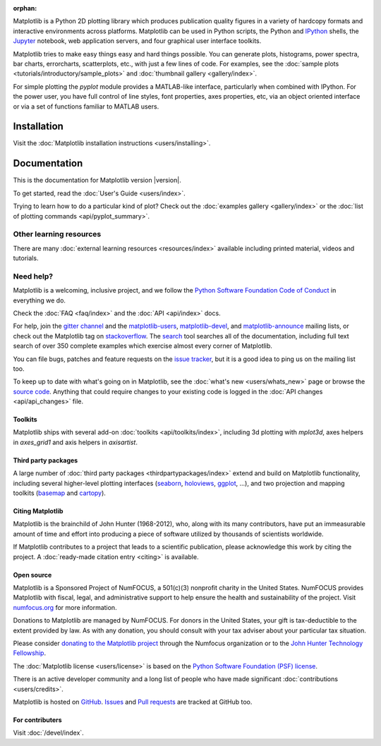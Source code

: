 :orphan:

.. title:: Matplotlib: Python plotting

Matplotlib is a Python 2D plotting library which produces publication quality
figures in a variety of hardcopy formats and interactive environments across
platforms.  Matplotlib can be used in Python scripts, the Python and IPython_
shells, the Jupyter_ notebook, web application servers, and four graphical user
interface toolkits.

.. _IPython: http://ipython.org
.. _Jupyter: http://jupyter.org

.. raw:: html

   <div class="responsive_screenshots">
      <a href="tutorials/introductory/sample_plots.html">
         <div class="responsive_subfig">
         <img align="middle" src="_images/sphx_glr_membrane_thumb.png"
          border="0" alt="screenshots"/>
         </div>
         <div class="responsive_subfig">
         <img align="middle" src="_images/sphx_glr_histogram_thumb.png"
          border="0" alt="screenshots"/>
         </div>
         <div class="responsive_subfig">
         <img align="middle" src="_images/sphx_glr_contour_thumb.png"
          border="0" alt="screenshots"/>
         </div>
         <div class="responsive_subfig">
         <img align="middle" src="_images/sphx_glr_3D_thumb.png"
          border="0" alt="screenshots"/>
         </div>
      </a>
   </div>
   <span class="clear_screenshots"></span>

Matplotlib tries to make easy things easy and hard things possible.  You
can generate plots, histograms, power spectra, bar charts, errorcharts,
scatterplots, etc., with just a few lines of code.  For examples, see the
:doc:`sample plots <tutorials/introductory/sample_plots>` and :doc:`thumbnail
gallery <gallery/index>`.

For simple plotting the `pyplot` module provides a MATLAB-like interface,
particularly when combined with IPython.  For the power user, you have full
control of line styles, font properties, axes properties, etc, via an object
oriented interface or via a set of functions familiar to MATLAB users.

Installation
------------

Visit the :doc:`Matplotlib installation instructions <users/installing>`.

Documentation
-------------

This is the documentation for Matplotlib version |version|.

To get started, read the :doc:`User's Guide <users/index>`.

.. raw:: html

   <p id="other_versions"></p>

   <script>
   function getSnippet(id, url) {
      var req = false;
      // For Safari, Firefox, and other non-MS browsers
      if (window.XMLHttpRequest) {
         try {
            req = new XMLHttpRequest();
         } catch (e) {
            req = false;
         }
      } else if (window.ActiveXObject) {
         // For Internet Explorer on Windows
         try {
            req = new ActiveXObject("Msxml2.XMLHTTP");
         } catch (e) {
            try {
            req = new ActiveXObject("Microsoft.XMLHTTP");
            } catch (e) {
            req = false;
            }
         }
      }
      var element = document.getElementById(id);
      if (req) {
         // Synchronous request, wait till we have it all
         req.open('GET', url, false);
         req.send(null);
         if (req.status == 200) {
            element.innerHTML = req.responseText;
         } else {
            element.innerHTML = "<mark>Could not find Snippet to insert at " + url + "</mark>"
         }
      }
   }
   getSnippet('other_versions', '/versions.html');
   </script>

Trying to learn how to do a particular kind of plot?  Check out the
:doc:`examples gallery <gallery/index>` or the :doc:`list of plotting commands
<api/pyplot_summary>`.

Other learning resources
~~~~~~~~~~~~~~~~~~~~~~~~

There are many :doc:`external learning resources <resources/index>` available
including printed material, videos and tutorials.

Need help?
~~~~~~~~~~

Matplotlib is a welcoming, inclusive project, and we follow the `Python
Software Foundation Code of Conduct <coc_>`_ in everything we do.

.. _coc: http://www.python.org/psf/codeofconduct/

Check the :doc:`FAQ <faq/index>` and the :doc:`API <api/index>` docs.

For help, join the `gitter channel`_ and the matplotlib-users_,
matplotlib-devel_, and matplotlib-announce_ mailing lists, or check out the
Matplotlib tag on stackoverflow_.  The `search <search.html>`_ tool searches
all of the documentation, including full text search of over 350 complete
examples which exercise almost every corner of Matplotlib.

.. _gitter channel: https://gitter.im/matplotlib/matplotlib
.. _matplotlib-users: https://mail.python.org/mailman/listinfo/matplotlib-users
.. _matplotlib-devel: https://mail.python.org/mailman/listinfo/matplotlib-devel
.. _matplotlib-announce: https://mail.python.org/mailman/listinfo/matplotlib-announce
.. _stackoverflow: http://stackoverflow.com/questions/tagged/matplotlib

You can file bugs, patches and feature requests on the `issue tracker`_, but it
is a good idea to ping us on the mailing list too.

To keep up to date with what's going on in Matplotlib, see the :doc:`what's
new <users/whats_new>` page or browse the `source code`_.  Anything that could
require changes to your existing code is logged in the :doc:`API changes
<api/api_changes>` file.

Toolkits
========

Matplotlib ships with several add-on :doc:`toolkits <api/toolkits/index>`,
including 3d plotting with `mplot3d`, axes helpers in `axes_grid1` and axis
helpers in `axisartist`.

Third party packages
====================

A large number of :doc:`third party packages <thirdpartypackages/index>`
extend and build on Matplotlib functionality, including several higher-level
plotting interfaces (seaborn_, holoviews_, ggplot_, ...), and two projection
and mapping toolkits (basemap_ and cartopy_).

.. _seaborn: https://seaborn.github.io/
.. _holoviews: http://holoviews.org
.. _ggplot: http://ggplot.yhathq.com
.. _basemap: http://matplotlib.org/basemap
.. _cartopy: http://scitools.org.uk/cartopy/docs/latest

Citing Matplotlib
=================

Matplotlib is the brainchild of John Hunter (1968-2012), who, along with its
many contributors, have put an immeasurable amount of time and effort into
producing a piece of software utilized by thousands of scientists worldwide.

If Matplotlib contributes to a project that leads to a scientific publication,
please acknowledge this work by citing the project. A :doc:`ready-made citation
entry <citing>` is available.

Open source
===========

.. raw:: html

   <a href="https://www.numfocus.org/">
   <img src="_static/numfocus_badge.png"
    alt="A Fiscally Sponsored Project of NUMFocus"
    style="float:right; margin-left:20px" />
   </a>


Matplotlib is a Sponsored Project of NumFOCUS, a 501(c)(3) nonprofit
charity in the United States. NumFOCUS provides Matplotlib with
fiscal, legal, and administrative support to help ensure the health
and sustainability of the project. Visit `numfocus.org <nf>`_ for more
information.

Donations to Matplotlib are managed by NumFOCUS. For donors in the
United States, your gift is tax-deductible to the extent provided by
law. As with any donation, you should consult with your tax adviser
about your particular tax situation.

Please consider `donating to the Matplotlib project <donating_>`_ through
the Numfocus organization or to the `John Hunter Technology Fellowship
<jdh-fellowship_>`_.

.. _donating: https://numfocus.salsalabs.org/donate-to-matplotlib/index.html
.. _jdh-fellowship: https://www.numfocus.org/programs/john-hunter-technology-fellowship/
.. _nf: https://numfocus.org

The :doc:`Matplotlib license <users/license>` is based on the `Python Software
Foundation (PSF) license <psf-license_>`_.

.. _psf-license: http://www.python.org/psf/license

There is an active developer community and a long list of people who have made
significant :doc:`contributions <users/credits>`.

Matplotlib is hosted on `GitHub <source code_>`_.  `Issues <issue tracker_>`_
and `Pull requests`_ are tracked at GitHub too.

.. _source code: https://github.com/matplotlib/matplotlib
.. _issue tracker: https://github.com/matplotlib/matplotlib/issues
.. _pull requests: https://github.com/matplotlib/matplotlib/pulls

For contributers
================

Visit :doc:`/devel/index`.
